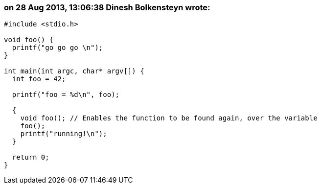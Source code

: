 === on 28 Aug 2013, 13:06:38 Dinesh Bolkensteyn wrote:
----
#include <stdio.h>

void foo() {
  printf("go go go \n"); 
}

int main(int argc, char* argv[]) {
  int foo = 42;

  printf("foo = %d\n", foo);

  {
    void foo(); // Enables the function to be found again, over the variable
    foo();
    printf("running!\n");
  }

  return 0;  
}
----

